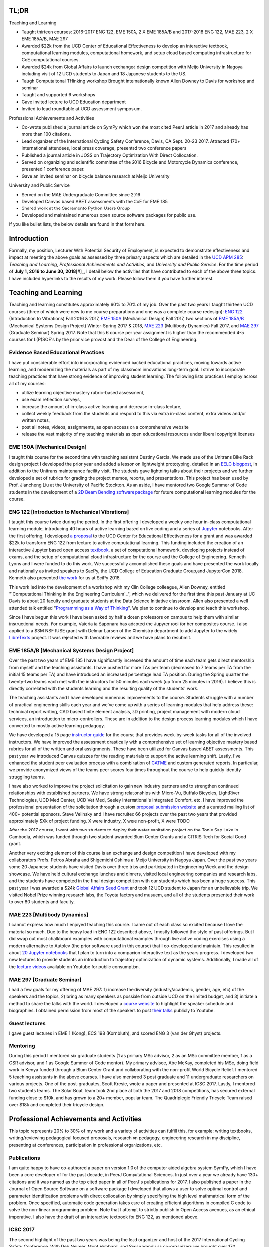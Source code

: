 .. |_| unicode:: 0xA0
   :trim:

TL;DR
=====

Teaching and Learning

- Taught thirteen courses: 2016-2017 ENG |_| 122, EME |_| 150A, 2 X EME |_|
  185A/B and 2017-2018 ENG |_| 122, MAE |_| 223, 2 X EME |_| 185A/B, MAE |_| 297
- Awarded $22k from the UCD Center of Educational Effectiveness to develop an
  interactive textbook, computational learning modules, computational homework,
  and setup cloud based computing infrastructure for CoE computational courses.
- Awarded $24k from Global Affairs to launch exchanged design competition with
  Meijo University in Nagoya including visit of 12 UCD students to Japan and 18
  Japanese students to the US.
- Taugh Computaitonal THinking workshop Brought internationally known Allen
  Downey to Davis for workshop and seminar
- Taught and supported 6 workshops
- Gave invited lecture to UCD Education department
- Invited to lead roundtable at UCD assessment symposium.

Professional Achievements and Activities

- Co-wrote published a journal article on SymPy which won the most cited PeerJ
  article in 2017 and already has more than 100 citations.
- Lead organizer of the International Cycling Safety Conference, Davis, CA
  Sept. 20-23 2017. Attracted 170+ international attendees, local press
  coverage, presented two conference papers
- Published a journal article in JOSS on Trajectory Optimization With Direct
  Collocation.
- Served on organizing and scientific committee of the 2016 Bicycle and
  Motorcycle Dynamics conference, presented 1 conference paper.
- Gave an invited seminar on bicycle balance research at Meijo University

University and Public Service

- Served on the MAE Undergraduate Committee since 2016
- Developed Canvas based ABET assessments with the CoE for EME 185
- Shared work at the Sacramento Python Users Group
- Developed and maintained numerous open source software packages for public
  use.

If you like bullet lists, the below details are found in that form here.

Introduction
============

Formally, my position, Lecturer With Potential Security of Employment, is
expected to demonstrate effectiveness and impact at meeting the above goals as
assessed by three primary aspects which are detailed in the `UCD APM 285`_:
*Teaching and Learning*, *Professional Achievements and Activities*, and
*University and Public Service*. For the time period of **July 1, 2016 to June
30, 2018**\ [#]_, I detail below the activities that have contributed to each
of the above three topics. I have included hyperlinks to the results of my
work. Please follow them if you have further interest.

.. _UCD APM 285: http://manuals.ucdavis.edu/apm/285.htm

Teaching and Learning
=====================

Teaching and learning constitutes approximately 60% to 70% of my job. Over the
past two years I taught thirteen UCD courses (three of which were new to me
course preparations and one was a complete course redesign): `ENG 122`_
(Introduction to Vibrations) Fall 2016 & 2017, `EME 150A`_ (Mechanical Design)
Fall 2017, two sections of `EME 185A/B`_ (Mechanical Systems Design Project)
Winter-Spring 2017 & 2018, `MAE 223`_ (Multibody Dynamics) Fall 2017, and `MAE
297`_ (Graduate Seminar) Spring 2017. Note that this 6 course per year
assignment is higher than the recommended 4-5 courses for L(P)SOE's by the
prior vice provost and the Dean of the College of Engineering.

.. _ENG 122: http://moorepants.github.io/eng122
.. _EME 150A: http://moorepants.github.io/eme150a
.. _EME 185A/B: http://moorepants.github.io/eme185
.. _MAE 223: http://moorepants.github.io/mae223
.. _MAE 297: http://moorepants.github.io/mae297

Evidence Based Educational Practices
------------------------------------

I have put considerable effort into incorporating evidenced backed educational
practices, moving towards active learning, and modernizing the materials as
part of my classroom innovations long-term goal. I strive to incorporate
teaching practices that have strong evidence of improving student learning. The
following lists practices I employ across all of my courses:

- utilize learning objective mastery rubric-based assessment,
- use exam reflection surveys,
- increase the amount of in-class active learning and decrease in-class lecture,
- collect weekly feedback from the students and respond to this via extra
  in-class content, extra videos and/or written notes,
- post all notes, videos, assignments, as open access on a comprehensive
  website
- release the vast majority of my teaching materials as open educational
  resources under liberal copyright licenses

EME 150A [Mechanical Design]
----------------------------

I taught this course for the second time with teaching assistant Destiny
Garcia. We made use of the Unitrans Bike Rack design project I developed the
prior year and added a lesson on lightweight prototyping, detailed in an `EELC
blogpost`_, in addition to the Unitrans maintenance facility visit. The
students gave lightning talks about their projects and we further developed a
set of rubrics for grading the project memos, reports, and presentations. This
project has been used by Prof. Jiancheng Liu at the University of Pacific
Stockton. As an aside, I have mentored two Google Summer of Code students in
the development of a `2D Beam Bending software package`_ for future
computational learning modules for the course.

.. _EELC blogpost: http://engineering.ucdavis.edu/eelc/learning-mechanical-design-through-lightweight-prototyping/
.. _2D Beam Bending software package: https://docs.sympy.org/dev/modules/physics/continuum_mechanics/beam_problems.html

ENG 122 [Introduction to Mechanical Vibrations]
-----------------------------------------------

I taught this course twice during the period. In the first offering I developed
a weekly one hour in-class computational learning module, introducing 40 hours
of active learning based on live coding and a series of Jupyter_ notebooks.
After the first offering, I developed `a proposal`_ to the UCD Center for
Educational Effectiveness for a grant and was awarded $22k to transform ENG 122
from lecture to active computational learning. This funding included the
creation of an interactive Jupyter based open access textbook_, a set of
computational homework, developing projects instead of exams, and the setup of
computational cloud infrastructure for the course and the College of
Engineering. Kenneth Lyons and I were funded to do this work. We successfully
accomplished these goals and have presented the work locally and nationally as
invited speakers to SacPy, the UCD College of Education Graduate Group,and
JupyterCon 2018. Kenneth also presented `the work`_ for us at SciPy 2018.

This work led into the development of a workshop with my Olin College
colleague, Allen Downey, entitled "`Computational Thinking in the Engineering
Curriculum`_", which we delivered for the first time this past January at UC
Davis to about 20 faculty and graduate students at the Data Science Initiative
classroom. Allen also presented a well attended talk entitled "`Programming as
a Way of Thinking`_". We plan to continue to develop and teach this workshop.

Since I have begun this work I have been asked by half a dozen professors on
campus to help them with similar instructional needs. For example, Valeria la
Saponara has adopted the Jupyter tool for her composites course. I also applied
to a $3M NSF IUSE grant with Delmar Larsen of the Chemistry department to add
Jupyter to the widely LibreTexts_ project. It was rejected with favorable
reviews and we have plans to resubmit.

.. _Jupyter: http://www.jupyter.org
.. _a proposal: https://doi.org/10.6084/m9.figshare.5229886.v1
.. _textbook: https://moorepants.github.io/resonance/
.. _the work: https://youtu.be/3QWKDGe528c
.. _Computational Thining in the Engineering Curriculum: https://youtu.be/lfRVRqdYdjM
.. _Programming as a Way of Thinking: https://youtu.be/lfRVRqdYdjM
.. _LibreTexts: http://libretexts.org

EME 185A/B [Mechanical Systems Design Project]
----------------------------------------------

Over the past two years of EME 185 I have significantly increased the amount of
time each team gets direct mentorship from myself and the teaching assistants.
I have pushed for more TAs per team (decreased to 7 teams per TA from the
initial 15 teams per TA) and have introduced an increased percentage lead TA
position. During the Spring quarter the twenty-two teams each met with the
instructors for 50 minutes each week (up from 25 minutes in 2016). I believe
this is directly correlated with the students learning and the resulting
quality of the students' work.

The teaching assistants and I have developed numerous improvements to the
course. Students struggle with a number of practical engineering skills each
year and we've come up with a series of learning modules that help address
these: technical report writing, CAD based finite element analysis, 3D
printing, project management with modern cloud services, an introduction to
micro-controllers. These are in addition to the design process learning modules
which I have converted to mostly active learning pedagogy.

We have developed a 15 page `instructor guide`_ for the course that provides
week-by-week tasks for all of the involved instructors. We have improved the
assessment drastically with a comprehensive set of learning objective mastery
based rubrics for all of the written and oral assignments. These have been
utilized for Canvas based ABET assessments. This past year we introduced Canvas
quizzes for the reading materials to support the active learning shift.
Lastly, I've enhanced the student peer evaluation process with a combination of
CATME_ and custom generated reports. In particular, we provide anonymized views
of the teams peer scores four times throughout the course to help quickly
identify struggling teams.

I have also worked to improve the project solicitation to gain new industry
partners and to strengthen continued relationships with established partners.
We have strong relationships with Micro-Vu, Buffalo Bicycles, LightRiver
Technologies, UCD Med Center, UCD Vet Med, Seeley International's Integrated
Comfort, etc. I have improved the professional presentation of the solicitation
through a custom `proposal submission website`_ and a curated mailing list of
400+ potential sponsors. Steve Velinsky and I have recruited 66 projects over
the past two years that provided approximately $Xk of project funding. X were
industry, X were non-profit, X were TODO

After the 2017 course, I went with two students to deploy their water
sanitation project on the Tonle Sap Lake in Cambodia, which was funded through
two student awarded Blum Center Grants and a CITRIS Tech for Social Good grant.

Another very exciting element of this course is an exchange and design
competition I have developed with my collaborators Profs. Petros Abraha and
Shigemichi Oshima at Meijo University in Nagoya Japan. Over the past two years
some 20 Japanese students have visited Davis over three trips and participated
in Engineering Week and the design showcase. We have held cultural exchange
lunches and dinners, visited local engineering companies and research labs, and
the students have competed in the final design competition with our students
which has been a huge success. This past year I was awarded a $24k `Global
Affairs Seed Grant`_ and took 12 UCD student to Japan for an unbelievable trip.
We visited Nobel Prize winning research labs, the Toyota factory and musuem,
and all of the students presented their work to over 80 students and faculty.

.. _instructor guide: https://moorepants.github.io/eme185/pages/instructor-guide.html
.. _CATME: http://catme.org
.. _proposal submission website: http://www.moorepants.info/mech-cap/
.. _Global Affairs Seed Grant: https://doi.org/10.6084/m9.figshare.5656105

MAE 223 [Multibody Dynamics]
----------------------------

I cannot express how much I enjoyed teaching this course. I came out of each
class so excited because I love the material so much. Due to the heavy load in
ENG 122 described above, I mostly followed the style of past offerings. But I
did swap out most chalkboard examples with computational examples through live
active coding exercises using a modern alternative to Autolev (the prior
software used in this course) that I co-developed and maintain. This resulted
in about `20 Jupyter notebooks`_ that I plan to turn into a companion
interactive text as the years progress. I developed two new lectures to provide
students an introduction to trajectory optimization of dynamic systems.
Additionally, I made all of the `lecture videos`_ available on Youtube for
public consumption.

.. _20 Jupyter notebooks: https://moorepants.github.io/mae223/pages/schedule.html
.. _lecture videos: https://www.youtube.com/playlist?list=PLzAwokZEM7auZEBOJKNa_lCgz2rdgpYLL

MAE 297 [Graduate Seminar]
--------------------------

I had a few goals for my offering of MAE 297: 1) increase the diversity
(industry/academic, gender, age, etc) of the speakers and the topics, 2) bring
as many speakers as possible from outside UCD on the limited budget, and 3)
initiate a method to share the talks with the world. I developed a `course
website`_ to highlight the speaker schedule and biographies. I obtained
permission from most of the speakers to post `their talks`_ publicly to
Youtube.

.. _course website: https://moorepants.github.io/mae297/
.. _their talks: https://www.youtube.com/playlist?list=PLzAwokZEM7asyvMmXP2pOU0s0V6OyRumi

Guest lectures
--------------

I gave guest lectures in EME 1 (Kong), ECS 198 (Kornbluth), and scored ENG 3
(van der Ghyst) projects.

Mentoring
---------

During this period I mentored six graduate students (1 as primary MSc advisor,
2 as an MSc committee member, 1 as a GSR advisor, and 1 as Google Summer of
Code mentor). My primary advisee, Abe McKay, completed his MSc, doing field
work in Kenya funded through a Blum Center Grant and collaborating with the
non-profit World Bicycle Relief. I mentored 5 teaching assistants in the above
courses. I have also mentored 3 post graduate and 11 undergraduate researchers
on various projects. One of the post-graduates, Scott Kresie, wrote a paper and
presented at ICSC 2017. Lastly, I mentored two students teams. The Solar Boat
Team took 2nd place at both the 2017 and 2018 competitions, has secured
external funding close to $10k, and has grown to a 20+ member, popular team.
The Quadriplegic Friendly Tricycle Team raised over $18k and completed their
tricycle design.

Professional Achievements and Activities
========================================

This topic represents 20% to 30% of my work and a variety of activities can
fulfill this, for example: writing textbooks, writing/reviewing pedagogical
focused proposals, research on pedagogy, engineering research in my discipline,
presenting at conferences, participation in professional organizations, etc.

Publications
------------

I am quite happy to have co-authored a paper on version 1.0 of the computer
aided algebra system SymPy, which I have been a core developer of for the past
decade, in PeerJ Computational Sciences. In just over a year we already have
130+ citations and it was named as the top cited paper in all of PeerJ's
publications for 2017. I also published a paper in the Journal of Open Source
Software on a software package I developed that allows a user to solve optimal
control and parameter identification problems with direct collocation by simply
specifying the high level mathmatrical form of the problem. Once specified,
automatic code generation takes care of creating efficient algorithms in
compiled C code to solve the non-linear programming problem. Note that I
attempt to strictly publish in Open Access avenues, as an ethical imperative. I
also have the draft of an interactive textbook for ENG 122, as mentioned above.

ICSC 2017
---------

The second highlight of the past two years was being the lead organizer and
host of the 2017 International Cycling Safety Conference. With Deb Neimer, Mont
Hubbard, and Susan Handy as co-organizers we brought over 170 international
visitors in for the conference. We partnered with the UCD National Center for
Sustainable Transportation, the City of Davis, multiple bicycle companies, and
local advocacy groups to pull it off. This resulted in over 90 peer reviewed
short papers, 60 presentations, 30 posters, and 2 workshops and the best work
of the conference will be published in a special issue of the Journal of
Somethinganother. Additionally, the keynotes highlighted a long standing
detriment to bicycle safety that is socially accepted in policy decisions but
has not scientific backing to support it. This resulted in a number of media
pieces on the topic in NPR, etc, and etc.

Conferences
-----------

I attended multiple confernces: BMD 2016, SciPy 2017, ICSC 2017, SOTL 2017 &
2018.

Grants
------

I was or students I mentored were awarded 10 different grants during this
period. I was rejected on two $3M large collaborative grants to the NSF, but
received favorable reviews and the proposals will be resubmitted.

I was co-granted funds as a mentoring organization totalling $64k from Google
Summer of Code to support nine undergraduate students through SymPy_ and the
Python Software Foundation for the summer of 2016. I mentored two students in
2015 and two students in 2016 through this program. I also play a lead
developer role in the open source software packages SymPy_ and PyDy_ which have

I have developed collaborations over the past two years with Allen Downey,
Andrew Hall (World Bicycle Relief), Paul Crawford (Hegemony Technologies),
Anthony Scopatz (University of South Carolina), Kyle Niemer (Oregon State),
Zhiu, Delmar Larsen

.. _2017 International Cycling Safety Conference: https://icsc2017.ucdavis.edu

University and Public Service
=============================

University and public service amounts to approximately 10% of my work. I have
played a service roll in several internal initiatives and also extended my
pro-bono services to the public through talks, interviews, and workshops.

Internal Service
----------------

During the review period I have served on the MAE Undergraduate committee and
on the MAE Website committee. I also worked with Jenny Quynn and Steven Win....
to develop several ABET assessments for EME 185 for the 2018 review. I created
and presented a talk for decision day and was the Master of Ceremony for the
MAE Master's students at the 2018 commencement. I also sadly had to deal with
two deaths this past year. The Quadriplegic Friendly Tricycle Team's sponsor,
Greg Tanner, passed away after a long battle with ALS. I accompanied four of
the team members to Greg's funeral and spent time. And as you all know,
undergraduate Joseph Goodwin, passed away just weeks before graduation. I
worked with a lot of the affected students to put together a memorial gathering
for them and him. I believe this was helpful for the students' grieving and
contributed to their welfare.

External Service
----------------

I also engaged with the public in a number of ways this review period. I spoke
at visit of Laguna High School students organized by Barbara Linke for her NSF
funded course and spoke at the Sacramento Python Users Group (SacPy) about my
educational efforts that utlized the Python programming language. I was
interviewed several times about the ICSC 2017 confrence for NPR and other news
outlets. The Huffiginton Post and the The New York Times interviewed us about
our work on bicycle dynamics and control. I also arranged tours for around 30
students to Technip FMC and DMG Mori last spring to further build our
relationships with them. Lastly, the workshops at SciPy 2017, SciPy 2017, and
the workshop for the Delta Stewardship Council, Department of Water Resrouces,
and the California EPA provided non-academics with modern computational skills.

Acknowledgements
================

I know this document is supposed to be about my accomplishments but I think it
is important to note the people that contributed to the success of the above
mentioned activities. Thanks to my amazing 22 mentees.


Case van Dam, the chair, was very supportive of getting
me off on good footing and enabling some of my ideas. The MAE staff has been
superb in their support and help, especially with the MAE Design Studio work.
In particular Felicia Smith, Dave Richardson, Jacob Kitada, Loan-Anh Nguyen,
and Rob Kamisky played important roles. My teaching assistants, Matthew Lefort
and Farhad Ghadamli, were excellent. I couldn't have done any of the extra
classroom innovations without their help and great ideas. I've had two
excellent undergraduate assistants: Vivian Tran and Braden Tinucci. Both
Michael Hill and Steven Velinsky have been especially helpful and attentive
mentors. I also appreciate the dedication and time contributed by all of the
EME |_| 185 project sponsors. And finally, I thank the SymPy and PyDy
development teams.
